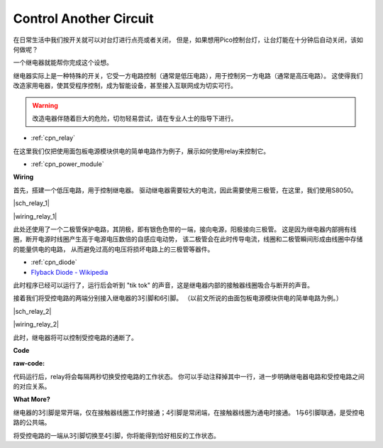 Control Another Circuit
=======================

在日常生活中我们按开关就可以对台灯进行点亮或者关闭，
但是，如果想用Pico控制台灯，让台灯能在十分钟后自动关闭，该如何做呢？

一个继电器就能帮你完成这个设想。

继电器实际上是一种特殊的开关，它受一方电路控制（通常是低压电路），用于控制另一方电路（通常是高压电路）。
这使得我们改造家用电器，使其受程序控制，成为智能设备，甚至接入互联网成为切实可行。

.. warning::
    改造电器伴随着巨大的危险，切勿轻易尝试，请在专业人士的指导下进行。

* :ref:`cpn_relay`

在这里我们仅把使用面包板电源模块供电的简单电路作为例子，展示如何使用relay来控制它。

* :ref:`cpn_power_module`

**Wiring**

首先，搭建一个低压电路，用于控制继电器。
驱动继电器需要较大的电流，因此需要使用三极管，在这里，我们使用S8050。

|sch_relay_1|

|wiring_relay_1|

此处还使用了一个二极管保护电路，其阴极，即有银色色带的一端，接向电源，阳极接向三极管。
这是因为继电器内部拥有线圈，断开电源时线圈产生高于电源电压数倍的自感应电动势，
该二极管会在此时传导电流，线圈和二极管瞬间形成由线圈中存储的能量供电的电路，
从而避免过高的电压将损坏电路上的三极管等器件。

* :ref:`cpn_diode`    
* `Flyback Diode - Wikipedia <https://en.wikipedia.org/wiki/Flyback_diode>`_

此时程序已经可以运行了，运行后会听到 "tik tok" 的声音，这是继电器内部的接触器线圈吸合与断开的声音。

接着我们将受控电路的两端分别接入继电器的3引脚和6引脚。
（以前文所说的由面包板电源模块供电的简单电路为例。）

|sch_relay_2|

|wiring_relay_2|

此时，继电器将可以控制受控电路的通断了。

**Code**

:raw-code:

代码运行后，relay将会每隔两秒切换受控电路的工作状态。
你可以手动注释掉其中一行，进一步明确继电器电路和受控电路之间的对应关系。


**What More?**

继电器的3引脚是常开端，仅在接触器线圈工作时接通；4引脚是常闭端，在接触器线圈为通电时接通。
1与6引脚联通，是受控电路的公共端。

将受控电路的一端从3引脚切换至4引脚，你将能得到恰好相反的工作状态。